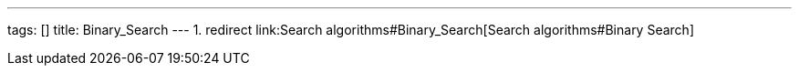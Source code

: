 ---
tags: []
title: Binary_Search
---
1.  redirect link:Search algorithms#Binary_Search[Search
algorithms#Binary Search]

